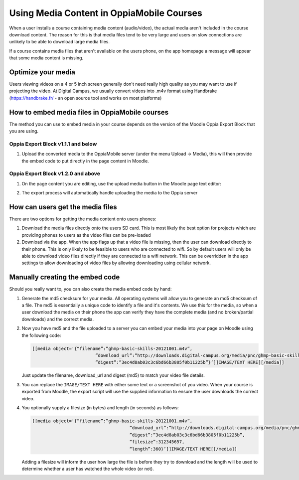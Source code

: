 Using Media Content in OppiaMobile Courses
======================================================

When a user installs a course containing media content (audio/video), the actual media aren't
included in the course download content. The reason for this is that media files 
tend to be very large and users on slow connections are unlikely to be able to 
download large media files.

If a course contains media files that aren't available on the users phone, on 
the app homepage a message will appear that some media content is missing.

Optimize your media
--------------------

Users viewing videos on a 4 or 5 inch screen generally don't need really high
quality as you may want to use if projecting the video. At Digital Campus, we
usually convert videos into .m4v format using Handbrake (https://handbrake.fr/
- an open source tool and works on most platforms)
   
How to embed media files in OppiaMobile courses
-------------------------------------------------

The method you can use to embed media in your course depends on the version of
the Moodle Oppia Export Block that you are using. 
   
Oppia Export Block v1.1.1 and below
~~~~~~~~~~~~~~~~~~~~~~~~~~~~~~~~~~~

#. Upload the converted media to the OppiaMobile server (under the menu Upload -> Media), 
   this will then provide the embed code to put directly in the page content in Moodle.
   
Oppia Export Block v1.2.0 and above
~~~~~~~~~~~~~~~~~~~~~~~~~~~~~~~~~~~

#. On the page content you are editing, use the upload media button in the
   Moodle page text editor:
   
   .. image:: images/moodle-media-embed.png

#. The export process will automatically handle uploading the media to the Oppia
   server

How can users get the media files
----------------------------------

There are two options for getting the media content onto users phones:

#. Download the media files directly onto the users SD card. This is most 
   likely the best option for projects which are providing phones to users as 
   the video files can be pre-loaded
#. Download via the app. When the app flags up that a video file is missing, 
   then the user can download directly to their phone. This is only likely to be
   feasible to users who are connected to wifi. So by default users will only be 
   able to download video files directly if they are connected to a wifi network. 
   This can be overridden in the app settings to allow downloading of video 
   files by allowing downloading using cellular network.
   
   
Manually creating the embed code
----------------------------------

Should you really want to, you can also create the media embed code by hand:

#. Generate the md5 checksum for your media. All operating systems will allow 
   you to generate an md5 checksum of a file. The md5 is essentially a unique 
   code to identify a file and it's contents. We use this for the media, so 
   when a user download the media on their phone the app can verify they have 
   the complete media (and no broken/partial downloads) and the correct media.
#. Now you have md5 and the file uploaded to a server you can embed your media 
   into your page on Moodle using the following code:
   
   .. code-block:: text
   		
   		[[media object='{“filename”:”ghmp-basic-skills-20121001.m4v”,
   					”download_url”:”http://downloads.digital-campus.org/media/pnc/ghmp-basic-skills-20121001.m4v”,
   					”digest”:”3ec4d8ab03c3c6bd66b3805f0b11225b”}’]]IMAGE/TEXT HERE[[/media]]
   
   Just update the filename, download_url and digest (md5) to match your video 
   file details.
#. You can replace the ``IMAGE/TEXT HERE`` with either some text or a screenshot
   of you video. When your course is exported from Moodle, the export script 
   will use the supplied information to ensure the user downloads the correct 
   video.
#. You optionally supply a filesize (in bytes) and length (in seconds) as 
   follows:

   .. code-block:: text
	
	   [[media object='{“filename”:”ghmp-basic-skills-20121001.m4v”,
						”download_url”:”http://downloads.digital-campus.org/media/pnc/ghmp-basic-skills-20121001.m4v”,
						”digest”:”3ec4d8ab03c3c6bd66b3805f0b11225b”, 
						“filesize”:312345657, 
						“length”:360}’]]IMAGE/TEXT HERE[[/media]]
	
   Adding a filesize will inform the user how large the file is before they try
   to download and the length will be used to determine whether a user has 
   watched the whole video (or not). 

